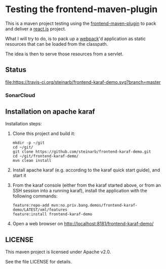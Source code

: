 * Testing the frontend-maven-plugin

This is a maven project testing using the [[https://github.com/eirslett/frontend-maven-plugin][frontend-maven-plugin]] to pack and deliver a [[https://reactjs.org][react.js]] project.

What I will try to do, is to pack up a [[https://webpack.js.org][webpack]]'d application as static resources that can be loaded from the classpath.

The idea is then to serve those resources from a servlet.
** Status

[[https://travis-ci.org/steinarb/frontend-karaf-demo][file:https://travis-ci.org/steinarb/frontend-karaf-demo.svg?branch=master]] [[https://coveralls.io/r/steinarb/frontend-karaf-demo][file:https://coveralls.io/repos/steinarb/frontend-karaf-demo/badge.svg]] [[https://sonarcloud.io/dashboard/index/no.priv.bang.demos%3Afrontend-karaf-demo][file:https://sonarcloud.io/api/project_badges/measure?project=no.priv.bang.demos%3Afrontend-karaf-demo&metric=alert_status#.svg]] [[https://maven-badges.herokuapp.com/maven-central/no.priv.bang.demos/frontend-karaf-demo][file:https://maven-badges.herokuapp.com/maven-central/no.priv.bang.demos/frontend-karaf-demo/badge.svg]]


*** SonarCloud

[[https://sonarcloud.io/dashboard/index/no.priv.bang.demos%3Afrontend-karaf-demo][file:https://sonarcloud.io/api/project_badges/measure?project=no.priv.bang.demos%3Afrontend-karaf-demo&metric=ncloc#.svg]] [[https://sonarcloud.io/dashboard/index/no.priv.bang.demos%3Afrontend-karaf-demo][file:https://sonarcloud.io/api/project_badges/measure?project=no.priv.bang.demos%3Afrontend-karaf-demo&metric=bugs#.svg]] [[https://sonarcloud.io/dashboard/index/no.priv.bang.demos%3Afrontend-karaf-demo][file:https://sonarcloud.io/api/project_badges/measure?project=no.priv.bang.demos%3Afrontend-karaf-demo&metric=vulnerabilities#.svg]] [[https://sonarcloud.io/dashboard/index/no.priv.bang.demos%3Afrontend-karaf-demo][file:https://sonarcloud.io/api/project_badges/measure?project=no.priv.bang.demos%3Afrontend-karaf-demo&metric=code_smells#.svg]] [[https://sonarcloud.io/dashboard/index/no.priv.bang.demos%3Afrontend-karaf-demo][file:https://sonarcloud.io/api/project_badges/measure?project=no.priv.bang.demos%3Afrontend-karaf-demo&metric=coverage#.svg]]

** Installation on apache karaf

Installation steps:
 1. Clone this project and build it:
    #+BEGIN_EXAMPLE
      mkdir -p ~/git
      cd ~/git/
      git clone https://github.com/steinarb/frontend-karaf-demo.git
      cd ~/git/frontend-karaf-demo/
      mvn clean install
    #+END_EXAMPLE
 2. Install apache karaf (e.g. according to the karaf quick start guide), and start it
 4. From the karaf console (either from the karaf started above, or from an SSH session into a running karaf), install the application with the following commands:
    #+BEGIN_EXAMPLE
      feature:repo-add mvn:no.priv.bang.demos/frontend-karaf-demo/LATEST/xml/features
      feature:install frontend-karaf-demo
    #+END_EXAMPLE
 5. Open a web browser on http://localhost:8181/frontend-karaf-demo/

** LICENSE

This maven project is licensed under Apache v2.0.

See the file LICENSE for details.
